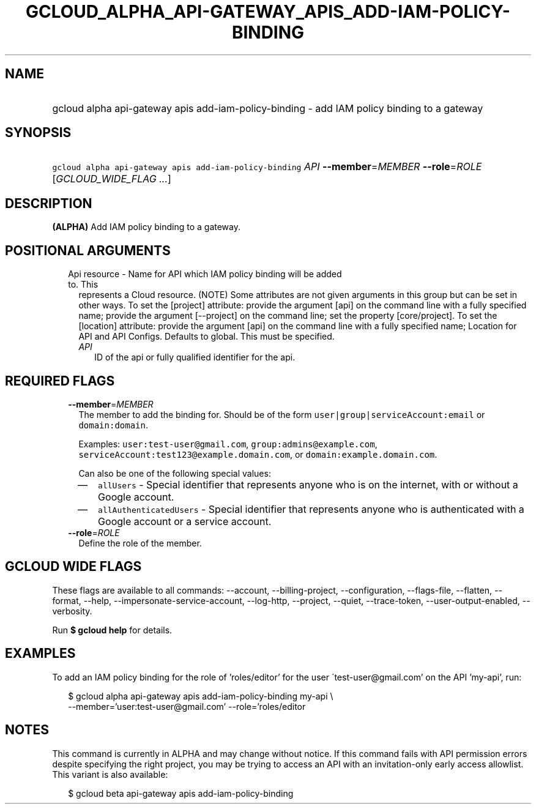 
.TH "GCLOUD_ALPHA_API\-GATEWAY_APIS_ADD\-IAM\-POLICY\-BINDING" 1



.SH "NAME"
.HP
gcloud alpha api\-gateway apis add\-iam\-policy\-binding \- add IAM policy binding to a gateway



.SH "SYNOPSIS"
.HP
\f5gcloud alpha api\-gateway apis add\-iam\-policy\-binding\fR \fIAPI\fR \fB\-\-member\fR=\fIMEMBER\fR \fB\-\-role\fR=\fIROLE\fR [\fIGCLOUD_WIDE_FLAG\ ...\fR]



.SH "DESCRIPTION"

\fB(ALPHA)\fR Add IAM policy binding to a gateway.



.SH "POSITIONAL ARGUMENTS"

.RS 2m
.TP 2m

Api resource \- Name for API which IAM policy binding will be added to. This
represents a Cloud resource. (NOTE) Some attributes are not given arguments in
this group but can be set in other ways. To set the [project] attribute: provide
the argument [api] on the command line with a fully specified name; provide the
argument [\-\-project] on the command line; set the property [core/project]. To
set the [location] attribute: provide the argument [api] on the command line
with a fully specified name; Location for API and API Configs. Defaults to
global. This must be specified.

.RS 2m
.TP 2m
\fIAPI\fR
ID of the api or fully qualified identifier for the api.


.RE
.RE
.sp

.SH "REQUIRED FLAGS"

.RS 2m
.TP 2m
\fB\-\-member\fR=\fIMEMBER\fR
The member to add the binding for. Should be of the form
\f5user|group|serviceAccount:email\fR or \f5domain:domain\fR.

Examples: \f5user:test\-user@gmail.com\fR, \f5group:admins@example.com\fR,
\f5serviceAccount:test123@example.domain.com\fR, or
\f5domain:example.domain.com\fR.

Can also be one of the following special values:
.RS 2m
.IP "\(em" 2m
\f5allUsers\fR \- Special identifier that represents anyone who is on the
internet, with or without a Google account.
.IP "\(em" 2m
\f5allAuthenticatedUsers\fR \- Special identifier that represents anyone who is
authenticated with a Google account or a service account.
.RE
.RE
.sp

.RS 2m
.TP 2m
\fB\-\-role\fR=\fIROLE\fR
Define the role of the member.


.RE
.sp

.SH "GCLOUD WIDE FLAGS"

These flags are available to all commands: \-\-account, \-\-billing\-project,
\-\-configuration, \-\-flags\-file, \-\-flatten, \-\-format, \-\-help,
\-\-impersonate\-service\-account, \-\-log\-http, \-\-project, \-\-quiet,
\-\-trace\-token, \-\-user\-output\-enabled, \-\-verbosity.

Run \fB$ gcloud help\fR for details.



.SH "EXAMPLES"

To add an IAM policy binding for the role of 'roles/editor' for the user
\'test\-user@gmail.com' on the API 'my\-api', run:

.RS 2m
$ gcloud alpha api\-gateway apis add\-iam\-policy\-binding my\-api \e
    \-\-member='user:test\-user@gmail.com' \-\-role='roles/editor
.RE



.SH "NOTES"

This command is currently in ALPHA and may change without notice. If this
command fails with API permission errors despite specifying the right project,
you may be trying to access an API with an invitation\-only early access
allowlist. This variant is also available:

.RS 2m
$ gcloud beta api\-gateway apis add\-iam\-policy\-binding
.RE

